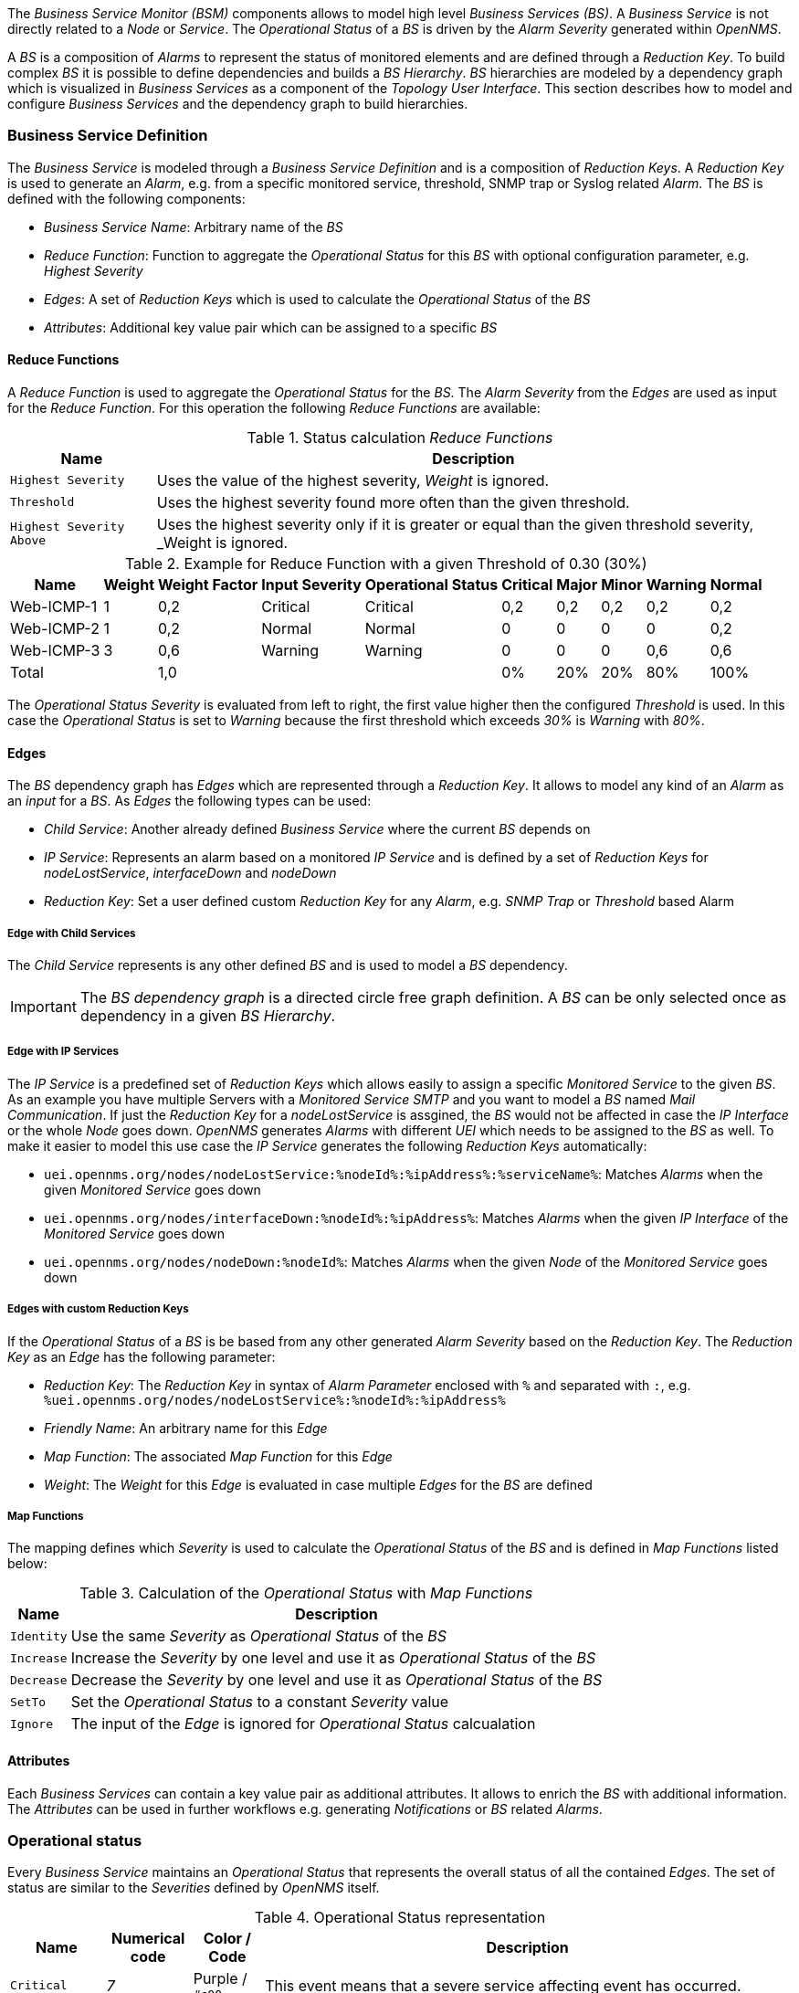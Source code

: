 
// Allow GitHub image rendering
:imagesdir: ../../../images

The _Business Service Monitor (BSM)_ components allows to model high level _Business Services (BS)_.
A _Business Service_ is not directly related to a _Node_ or _Service_.
The _Operational Status_ of a _BS_ is driven by the _Alarm Severity_ generated within _OpenNMS_.

A _BS_ is a composition of _Alarms_ to represent the status of monitored elements and are defined through a _Reduction Key_.
To build complex _BS_ it is possible to define dependencies and builds a _BS Hierarchy_.
_BS_ hierarchies are modeled by a dependency graph which is visualized in _Business Services_ as a component of the _Topology User Interface_.
This section describes how to model and configure _Business Services_ and the dependency graph to build hierarchies.

=== Business Service Definition

The _Business Service_ is modeled through a _Business Service Definition_ and is a composition of _Reduction Keys_.
A _Reduction Key_ is used to generate an _Alarm_, e.g. from a specific monitored service, threshold, SNMP trap or Syslog related _Alarm_.
The _BS_ is defined with the following components:

* _Business Service Name_: Arbitrary name of the _BS_
* _Reduce Function_: Function to aggregate the _Operational Status_ for this _BS_ with optional configuration parameter, e.g. _Highest Severity_
* _Edges_: A set of _Reduction Keys_ which is used to calculate the _Operational Status_ of the _BS_
* _Attributes_: Additional key value pair which can be assigned to a specific _BS_

==== Reduce Functions

A _Reduce Function_ is used to aggregate the _Operational Status_ for the _BS_.
The _Alarm Severity_ from the _Edges_ are used as input for the _Reduce Function_.
For this operation the following _Reduce Functions_ are available:

.Status calculation _Reduce Functions_
[options="header, autowidth"]
|===
| Name                      | Description
| `Highest Severity`        | Uses the value of the highest severity, _Weight_ is ignored.
| `Threshold`               | Uses the highest severity found more often than the given threshold.
| `Highest Severity Above`  | Uses the highest severity only if it is greater or equal than the given threshold severity, _Weight is ignored.
|===


.Example for Reduce Function with a given Threshold of 0.30 (30%)
[options="header, autowidth"]
|===
| Name       | Weight | Weight Factor | Input Severity | Operational Status | Critical | Major | Minor | Warning | Normal
| Web-ICMP-1 |   1    |     0,2       |    Critical    |      Critical      |    0,2   |  0,2  |  0,2  |   0,2   |  0,2
| Web-ICMP-2 |   1    |     0,2       |     Normal     |       Normal       |    0     |  0    |  0    |   0     |  0,2
| Web-ICMP-3 |   3    |     0,6       |    Warning     |      Warning       |    0     |  0    |  0    |   0,6   |  0,6
| Total      |        |     1,0       |                |                    |    0%    |  20%  |  20%  |   80%   |  100%
|===

The _Operational Status Severity_ is evaluated from left to right, the first value higher then the configured _Threshold_ is used.
In this case the _Operational Status_ is set to _Warning_ because the first threshold which exceeds _30%_ is _Warning_ with _80%_.

==== Edges

The _BS_ dependency graph has _Edges_ which are represented through a _Reduction Key_.
It allows to model any kind of an _Alarm_ as an _input_ for a _BS_.
As _Edges_ the following types can be used:

* _Child Service_: Another already defined _Business Service_ where the current _BS_ depends on
* _IP Service_: Represents an alarm based on a monitored _IP Service_ and is defined by a set of _Reduction Keys_ for _nodeLostService_, _interfaceDown_ and _nodeDown_
* _Reduction Key_: Set a user defined custom _Reduction Key_ for any _Alarm_, e.g. _SNMP Trap_ or _Threshold_ based Alarm

===== Edge with Child Services

The _Child Service_ represents is any other defined _BS_ and is used to model a _BS_ dependency.

IMPORTANT: The _BS dependency graph_ is a directed circle free graph definition.
           A _BS_ can be only selected once as dependency in a given _BS Hierarchy_.

===== Edge with IP Services

The _IP Service_ is a predefined set of _Reduction Keys_ which allows easily to assign a specific _Monitored Service_ to the given _BS_.
As an example you have multiple Servers with a _Monitored Service_ _SMTP_ and you want to model a _BS_ named _Mail Communication_.
If just the _Reduction Key_ for a _nodeLostService_ is assgined, the _BS_ would not be affected in case the _IP Interface_ or the whole _Node_ goes down.
_OpenNMS_ generates _Alarms_ with different _UEI_ which needs to be assigned to the _BS_ as well.
To make it easier to model this use case the _IP Service_ generates the following _Reduction Keys_ automatically:

* `uei.opennms.org/nodes/nodeLostService:%nodeId%:%ipAddress%:%serviceName%`: Matches _Alarms_ when the given _Monitored Service_ goes down
* `uei.opennms.org/nodes/interfaceDown:%nodeId%:%ipAddress%`: Matches _Alarms_ when the given _IP Interface_ of the _Monitored Service_ goes down
* `uei.opennms.org/nodes/nodeDown:%nodeId%`: Matches _Alarms_ when the given _Node_ of the _Monitored Service_ goes down

===== Edges with custom Reduction Keys

If the _Operational Status_ of a _BS_ is be based from any other generated _Alarm Severity_ based on the _Reduction Key_.
The _Reduction Key_ as an _Edge_ has the following parameter:

* _Reduction Key_: The _Reduction Key_ in syntax of _Alarm Parameter_ enclosed with `%` and separated with `:`, e.g. `%uei.opennms.org/nodes/nodeLostService%:%nodeId%:%ipAddress%`
* _Friendly Name_: An arbitrary name for this _Edge_
* _Map Function_: The associated _Map Function_ for this _Edge_
* _Weight_: The _Weight_ for this _Edge_ is evaluated in case multiple _Edges_ for the _BS_ are defined

===== Map Functions

The mapping defines which _Severity_ is used to calculate the _Operational Status_ of the _BS_ and is defined in _Map Functions_ listed below:

.Calculation of the _Operational Status_ with _Map Functions_
[options="header, autowidth"]
|===
| Name       | Description
| `Identity` | Use the same _Severity_ as _Operational Status_ of the _BS_
| `Increase` | Increase the _Severity_ by one level and use it as _Operational Status_ of the _BS_
| `Decrease` | Decrease the _Severity_ by one level and use it as _Operational Status_ of the _BS_
| `SetTo`    | Set the _Operational Status_ to a constant _Severity_ value
| `Ignore`   | The input of the _Edge_ is ignored for _Operational Status_ calcualation
|===

==== Attributes

Each _Business Services_ can contain a key value pair as additional attributes.
It allows to enrich the _BS_ with additional information.
The _Attributes_ can be used in further workflows e.g. generating _Notifications_ or _BS_ related _Alarms_.

=== Operational status

Every _Business Service_ maintains an _Operational Status_ that represents the overall status of all the contained _Edges_.
The set of status are similar to the _Severities_ defined by _OpenNMS_ itself.

.Operational Status representation
[options="header, autowidth"]
|===
| Name            | Numerical code | Color       / Code   | Description
| `Critical`      | _7_            | Purple      / `#c00` | This event means that a severe service affecting event has occurred.
| `Major`         | _6_            | Red         / `#f30` | Indicates serious disruption or malfunction of a service or system.
| `Minor`         | _5_            | Orange      / `#f90` | Used for troubles that have not immediate effect on service or system performance.
| `Warning`       | _4_            | Yellow      / `#fc0` | An event has occurred that may require action.
                                                            This severity can also be used to indicate a condition that should be noted (logged) but does not require immediate action.
| `Normal`        | _3_            | Dark green  / `#360` | Informational message. No action required.
| `Cleared`       | _2_            | Grey        / `#eee` | This severity is reserved for use in alarms to indicate that an alarm describes a self-clearing error condition has been corrected and service is restored.
                                                            This severity should never be used in event definitions.
                                                            Please use "Normal" severity for events that clear an alarm.
| `Indeterminate` | _1_            | Light green / `#990` | No Severity could be associated with this event.
|===

If a _Business Service_ changes its _Operational Status_ an _OpenNMS_ event of the type `uei.opennms.org/bsmd/serviceOperationalStatusChanged` is generated and sent to the _OpenNMS Event Bus_.
The log message of the event contains the following information:

* _Business Service Name_: `businessServiceName`
* _Business Service Identifier_: `id`
* _Previous Severity Identifier_: `prevSeverityId`
* _Previous Severity Label_: `prevSeverityLabel`
* _New Severity Identifier_: `newSeverityId`
* _New Severity Label_: `newSeverityLabel`

NOTE: This event is not associated to a _Node_, _Interface_ or _Service_.

=== Business Service Daemon

The calculation of the _Operational Status_ of the _BS_ is driven by the _Business Service Daemon_ (bsmd).
It is responsible for tracking the operational status of all _BS_ and for sending events in case of operational status changes.
Every time the configuration of a _Business Service_ is changed a reload of the daemon's configuration is required.
This includes changes like the name of the _Business Service_ or its attributes as well as changes regarding the _Reduction Keys_, contained _Business Services_ or _IP Services_.
The _bsmd_ configuration can be reloaded with the following mechanisms:

* Click the _Reload Daemon_ button in the _Business Service Editor_
* Send the _reloadDaemonConfig_ event using `send-event.pl` or use the WebUI in _Manually Send an Event_ with parameter `daemonName bsmd`
* Use the ReST API to perform a `POST` request to `/opennms/api/v2/business-services/daemon/reload`

If the reload of the configuration is done an event of type `uei.opennms.org/internal/reloadDaemonConfigSuccessful` is fired.

.Example reloading bsmd configuration from CLI
[source,shell]
----
$OPENNMS_HOME/bin/send-event.pl -p 'daemonName bsmd' uei.opennms.org/internal/reloadDaemonConfig
----

.Example reloading bsmd configuration through ReST POST
[source,shell]
----
curl -X POST -u admin:admin -v http://localhost:8980/opennms/api/v2/business-services/daemon/reload
----
